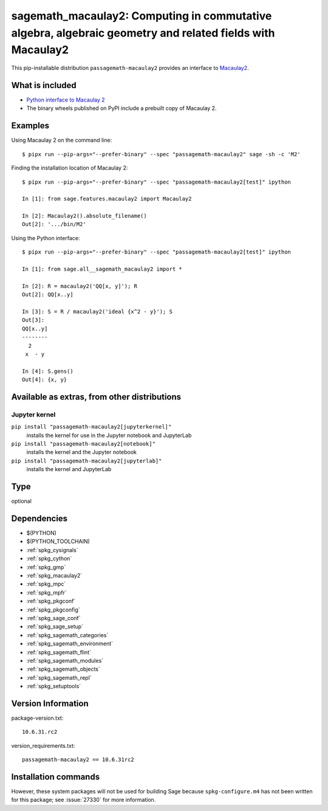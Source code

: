 .. _spkg_sagemath_macaulay2:

===========================================================================================================================
sagemath_macaulay2: Computing in commutative algebra, algebraic geometry and related fields with Macaulay2
===========================================================================================================================


This pip-installable distribution ``passagemath-macaulay2`` provides an interface to
`Macaulay2 <https://github.com/Macaulay2/M2>`_.


What is included
----------------

- `Python interface to Macaulay 2 <https://passagemath.org/docs/latest/html/en/reference/interfaces/sage/interfaces/macaulay2.html>`_

- The binary wheels published on PyPI include a prebuilt copy of Macaulay 2.


Examples
--------

Using Macaulay 2 on the command line::

    $ pipx run --pip-args="--prefer-binary" --spec "passagemath-macaulay2" sage -sh -c 'M2'

Finding the installation location of Macaulay 2::

    $ pipx run --pip-args="--prefer-binary" --spec "passagemath-macaulay2[test]" ipython

    In [1]: from sage.features.macaulay2 import Macaulay2

    In [2]: Macaulay2().absolute_filename()
    Out[2]: '.../bin/M2'

Using the Python interface::

    $ pipx run --pip-args="--prefer-binary" --spec "passagemath-macaulay2[test]" ipython

    In [1]: from sage.all__sagemath_macaulay2 import *

    In [2]: R = macaulay2('QQ[x, y]'); R
    Out[2]: QQ[x..y]

    In [3]: S = R / macaulay2('ideal {x^2 - y}'); S
    Out[3]:
    QQ[x..y]
    --------
      2
     x  - y

    In [4]: S.gens()
    Out[4]: {x, y}


Available as extras, from other distributions
---------------------------------------------

Jupyter kernel
~~~~~~~~~~~~~~

``pip install "passagemath-macaulay2[jupyterkernel]"``
 installs the kernel for use in the Jupyter notebook and JupyterLab

``pip install "passagemath-macaulay2[notebook]"``
 installs the kernel and the Jupyter notebook

``pip install "passagemath-macaulay2[jupyterlab]"``
 installs the kernel and JupyterLab


Type
----

optional


Dependencies
------------

- $(PYTHON)
- $(PYTHON_TOOLCHAIN)
- :ref:`spkg_cysignals`
- :ref:`spkg_cython`
- :ref:`spkg_gmp`
- :ref:`spkg_macaulay2`
- :ref:`spkg_mpc`
- :ref:`spkg_mpfr`
- :ref:`spkg_pkgconf`
- :ref:`spkg_pkgconfig`
- :ref:`spkg_sage_conf`
- :ref:`spkg_sage_setup`
- :ref:`spkg_sagemath_categories`
- :ref:`spkg_sagemath_environment`
- :ref:`spkg_sagemath_flint`
- :ref:`spkg_sagemath_modules`
- :ref:`spkg_sagemath_objects`
- :ref:`spkg_sagemath_repl`
- :ref:`spkg_setuptools`

Version Information
-------------------

package-version.txt::

    10.6.31.rc2

version_requirements.txt::

    passagemath-macaulay2 == 10.6.31rc2

Installation commands
---------------------

.. tab:: PyPI:

   .. CODE-BLOCK:: bash

       $ pip install passagemath-macaulay2==10.6.31rc2

.. tab:: Sage distribution:

   .. CODE-BLOCK:: bash

       $ sage -i sagemath_macaulay2


However, these system packages will not be used for building Sage
because ``spkg-configure.m4`` has not been written for this package;
see :issue:`27330` for more information.

